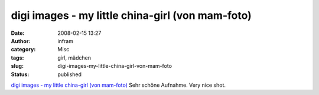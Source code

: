 digi images - my little china-girl (von mam-foto)
#################################################
:date: 2008-02-15 13:27
:author: infram
:category: Misc
:tags: girl, mädchen
:slug: digi-images-my-little-china-girl-von-mam-foto
:status: published

`digi images - my little china-girl (von
mam-foto) <http://www.digi-images.de/showImage.html?imageId=3506&custAlbum=lastupByUser&userId=6>`__
Sehr schöne Aufnahme. Very nice shot.
